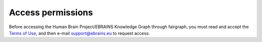 ==================
Access permissions
==================

Before accessing the Human Brain Project/EBRAINS Knowledge Graph through fairgraph,
you must read and accept the `Terms of Use`_, and then e-mail support@ebrains.eu
to request access.



.. _`Terms of Use`: https://kg.ebrains.eu/search-terms-of-use.html
